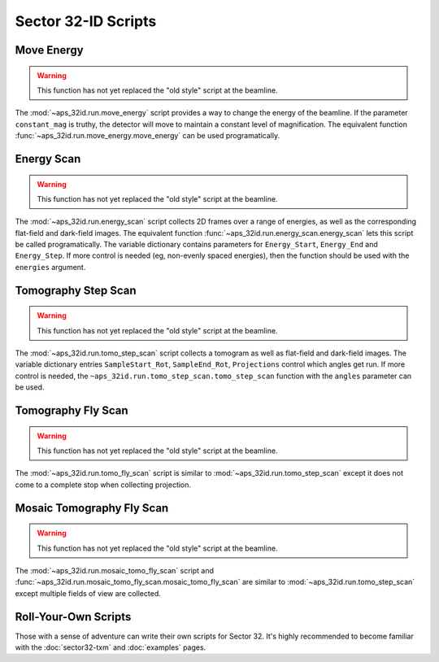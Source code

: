 ====================
Sector 32-ID Scripts
====================

Move Energy
===========

.. warning::

   This function has not yet replaced the "old style" script at the
   beamline.

The :mod:`~aps_32id.run.move_energy` script provides a way to change
the energy of the beamline. If the parameter ``constant_mag`` is
truthy, the detector will move to maintain a constant level of
magnification. The equivalent function
:func:`~aps_32id.run.move_energy.move_energy` can be used
programatically.

Energy Scan
===========

.. warning::

   This function has not yet replaced the "old style" script at the
   beamline.

The :mod:`~aps_32id.run.energy_scan` script collects 2D frames over a
range of energies, as well as the corresponding flat-field and
dark-field images. The equivalent function
:func:`~aps_32id.run.energy_scan.energy_scan` lets this script be called
programatically. The variable dictionary contains parameters for
``Energy_Start``, ``Energy_End`` and ``Energy_Step``. If more control
is needed (eg, non-evenly spaced energies), then the function should
be used with the ``energies`` argument.

Tomography Step Scan
====================

.. warning::

   This function has not yet replaced the "old style" script at the
   beamline.

The  :mod:`~aps_32id.run.tomo_step_scan` script collects a tomogram as
well as flat-field and dark-field images. The variable dictionary
entries ``SampleStart_Rot``, ``SampleEnd_Rot``, ``Projections``
control which angles get run. If more control is needed, the
``~aps_32id.run.tomo_step_scan.tomo_step_scan`` function with the
``angles`` parameter can be used.

Tomography Fly Scan
===================

.. warning::

   This function has not yet replaced the "old style" script at the
   beamline.

The :mod:`~aps_32id.run.tomo_fly_scan` script is similar to
:mod:`~aps_32id.run.tomo_step_scan` except it does not come to a
complete stop when collecting projection.

Mosaic Tomography Fly Scan
==========================

.. warning::

   This function has not yet replaced the "old style" script at the
   beamline.

The :mod:`~aps_32id.run.mosaic_tomo_fly_scan` script and
:func:`~aps_32id.run.mosaic_tomo_fly_scan.mosaic_tomo_fly_scan` are
similar to :mod:`~aps_32id.run.tomo_step_scan` except multiple fields
of view are collected.

Roll-Your-Own Scripts
=====================

Those with a sense of adventure can write their own scripts for
Sector 32. It's highly recommended to become familiar with the
:doc:`sector32-txm` and :doc:`examples` pages.
